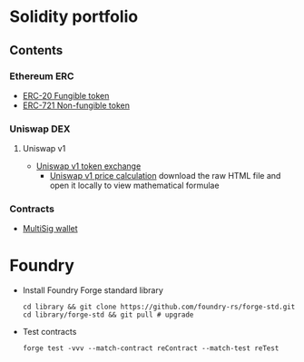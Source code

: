 * Solidity portfolio

** Contents

*** Ethereum ERC

- [[/erc/FungibleToken.org][ERC-20 Fungible token]]
- [[/erc/NFT.org][ERC-721 Non-fungible token]]

*** Uniswap DEX

**** Uniswap v1

- [[/uniswap-v1/TokenExchange.org][Uniswap v1 token exchange]]
  - [[/uniswap-v1/PriceCalculation.html][Uniswap v1 price calculation]] download
    the raw HTML file and open it locally to view mathematical formulae

*** Contracts

- [[/contract/MultiSigWallet.sol][MultiSig wallet]]

* Foundry

- Install Foundry Forge standard library
  #+BEGIN_SRC fish
cd library && git clone https://github.com/foundry-rs/forge-std.git
cd library/forge-std && git pull # upgrade
  #+END_SRC
- Test contracts
  #+BEGIN_SRC fish
forge test -vvv --match-contract reContract --match-test reTest
  #+END_SRC
